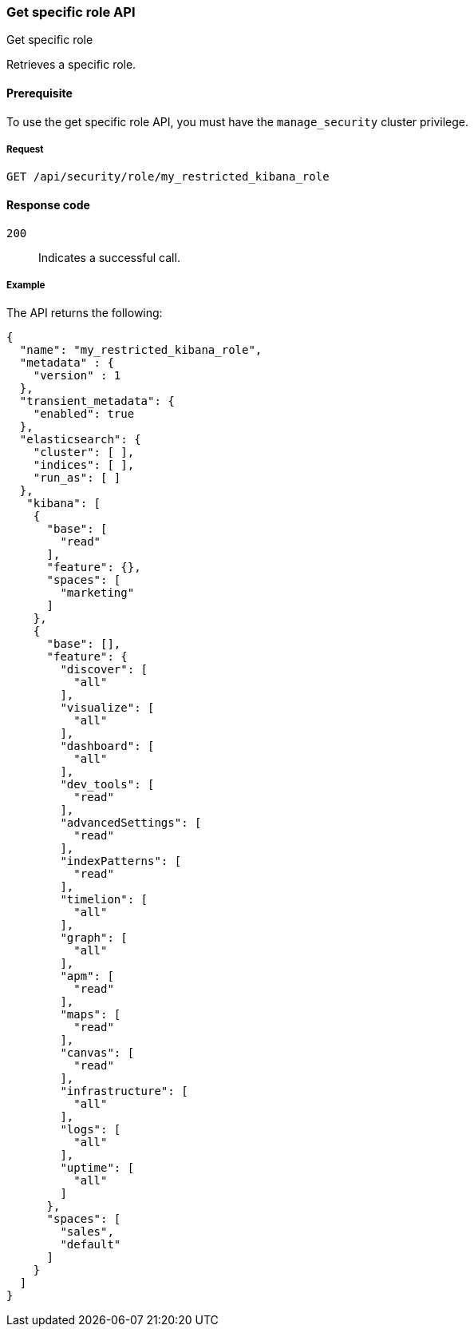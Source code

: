 [[role-management-specific-api-get]]
=== Get specific role API
++++
<titleabbrev>Get specific role</titleabbrev>
++++

Retrieves a specific role.

[[role-management-specific-api-get-prereqs]]
==== Prerequisite 

To use the get specific role API, you must have the `manage_security` cluster privilege.

[[role-management-specific-api-retrieve-all-request-body]]
===== Request

`GET /api/security/role/my_restricted_kibana_role`

[[role-management-specific-api-retrieve-all-response-codes]]
==== Response code

`200`:: 
  Indicates a successful call.
  
[[role-management-specific-api-retrieve-all-example]]
===== Example

The API returns the following:

[source,js]
--------------------------------------------------
{
  "name": "my_restricted_kibana_role",
  "metadata" : {
    "version" : 1
  },
  "transient_metadata": {
    "enabled": true
  },
  "elasticsearch": {
    "cluster": [ ],
    "indices": [ ],
    "run_as": [ ]
  },
   "kibana": [
    {
      "base": [
        "read"
      ],
      "feature": {},
      "spaces": [
        "marketing"
      ]
    },
    {
      "base": [],
      "feature": {
        "discover": [
          "all"
        ],
        "visualize": [
          "all"
        ],
        "dashboard": [
          "all"
        ],
        "dev_tools": [
          "read"
        ],
        "advancedSettings": [
          "read"
        ],
        "indexPatterns": [
          "read"
        ],
        "timelion": [
          "all"
        ],
        "graph": [
          "all"
        ],
        "apm": [
          "read"
        ],
        "maps": [
          "read"
        ],
        "canvas": [
          "read"
        ],
        "infrastructure": [
          "all"
        ],
        "logs": [
          "all"
        ],
        "uptime": [
          "all"
        ]
      },
      "spaces": [
        "sales",
        "default"
      ]
    }
  ]
}
--------------------------------------------------
